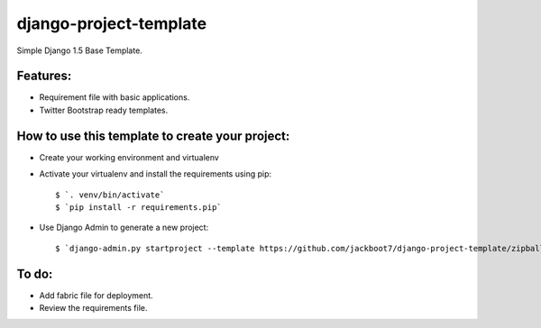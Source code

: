 django-project-template
=======================

Simple Django 1.5 Base Template.


Features:
++++++++++

- Requirement file with basic applications.
- Twitter Bootstrap ready templates.


How to use this template to create your project:
+++++++++++++++++++++++++++++++++++++++++++++++++

- Create your working environment and virtualenv
- Activate your virtualenv and install the requirements using pip::

    $ `. venv/bin/activate`
    $ `pip install -r requirements.pip`

- Use Django Admin to generate a new project::

    $ `django-admin.py startproject --template https://github.com/jackboot7/django-project-template/zipball/master --extension py,rst projectname`



To do:
++++++++

- Add fabric file for deployment.
- Review the requirements file.



